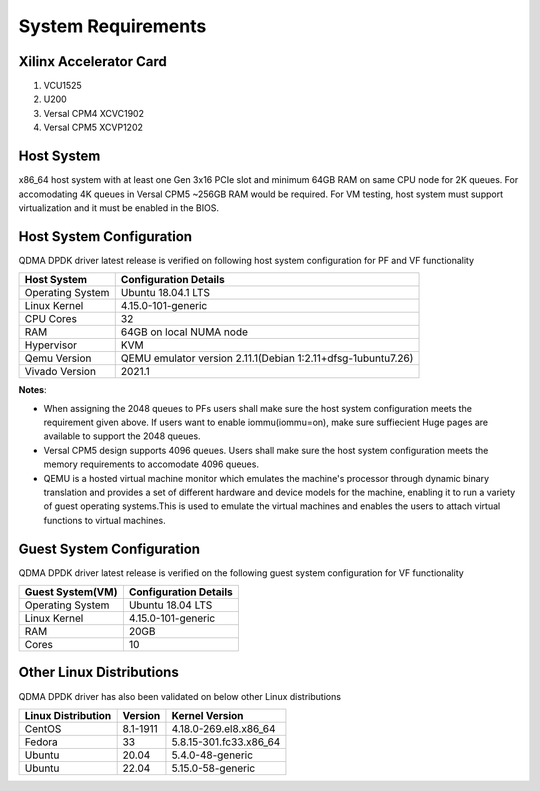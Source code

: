 .. _sys_req:

System Requirements
===================

Xilinx Accelerator Card
-----------------------

1. VCU1525
2. U200
3. Versal CPM4 XCVC1902
4. Versal CPM5 XCVP1202

Host System
-----------

x86_64 host system with at least one Gen 3x16 PCIe slot and minimum 64GB RAM
on same CPU node for 2K queues. For accomodating 4K queues in Versal CPM5 ~256GB RAM would be required.
For VM testing, host system must support virtualization and it must be enabled in the BIOS.


Host System Configuration
-------------------------

QDMA DPDK driver latest release is verified on following host system configuration for PF and VF functionality

+--------------------------+-------------------------------------------------------------+
| Host System              | Configuration Details                                       |
+==========================+=============================================================+
| Operating System         | Ubuntu 18.04.1 LTS                                          |
+--------------------------+-------------------------------------------------------------+
| Linux Kernel             | 4.15.0-101-generic                                          |
+--------------------------+-------------------------------------------------------------+
| CPU Cores                | 32                                                          |
+--------------------------+-------------------------------------------------------------+
| RAM                      | 64GB on local NUMA node                                     |
+--------------------------+-------------------------------------------------------------+
| Hypervisor               | KVM                                                         |
+--------------------------+-------------------------------------------------------------+
| Qemu Version             | QEMU emulator version 2.11.1(Debian 1:2.11+dfsg-1ubuntu7.26)|
+--------------------------+-------------------------------------------------------------+
| Vivado Version           | 2021.1                                                      |
+--------------------------+-------------------------------------------------------------+

**Notes**: 

- When assigning the 2048 queues to PFs users shall make sure the host system configuration meets the requirement given above. If users want to enable iommu(iommu=on), make sure suffiecient Huge pages are available to support the 2048 queues.

- Versal CPM5 design supports 4096 queues. Users shall make sure the host system configuration meets the memory requirements to accomodate 4096 queues.

- QEMU is a hosted virtual machine monitor which emulates the machine's processor through dynamic binary translation and provides a set of different hardware and device models for the machine, enabling it to run a variety of guest operating systems.This is used to emulate the virtual machines and enables the users to attach virtual functions to virtual machines.

.. _guest_system_cfg:

Guest System Configuration
--------------------------

QDMA DPDK driver latest release is verified on the following guest system configuration for VF functionality

========================= ==================================
Guest System(VM)          Configuration Details
========================= ==================================
Operating System          Ubuntu 18.04 LTS
Linux Kernel              4.15.0-101-generic
RAM 					  20GB
Cores              		  10
========================= ==================================


Other Linux Distributions
-----------------------------

QDMA DPDK driver has also been validated on below other Linux distributions

+-------------------------+---------------------+---------------------------+
| Linux Distribution      | Version             | Kernel Version            |
+=========================+=====================+===========================+
| CentOS                  |8.1-1911             |4.18.0-269.el8.x86_64      |
+-------------------------+---------------------+---------------------------+
| Fedora                  |33                   |5.8.15-301.fc33.x86_64     |
+-------------------------+---------------------+---------------------------+
| Ubuntu                  |20.04                |5.4.0-48-generic           |
+-------------------------+---------------------+---------------------------+
| Ubuntu                  |22.04                |5.15.0-58-generic          |
+-------------------------+---------------------+---------------------------+